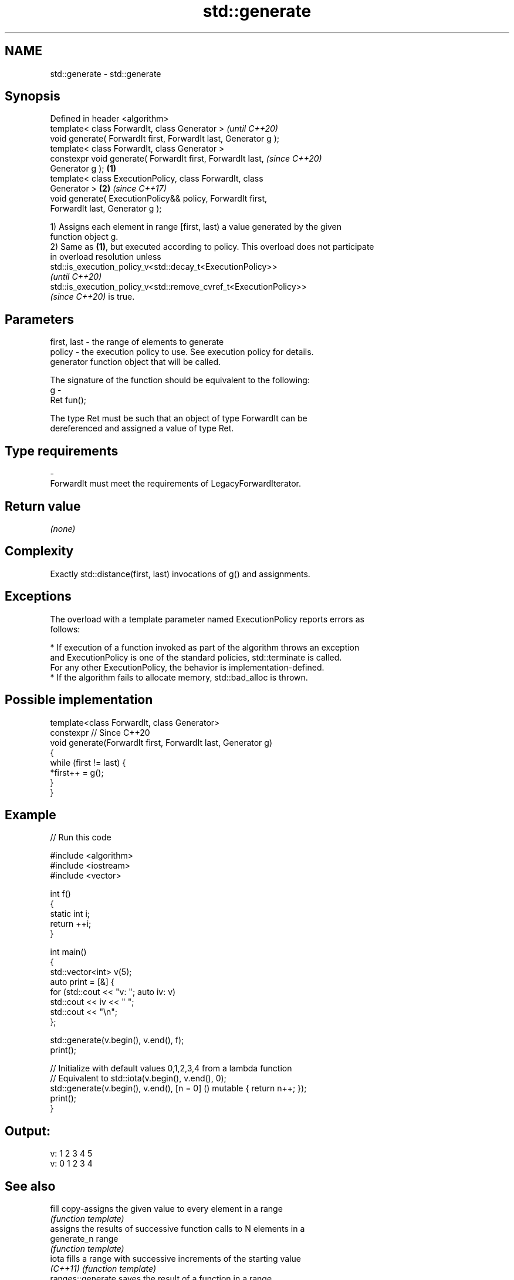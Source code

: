 .TH std::generate 3 "2022.07.31" "http://cppreference.com" "C++ Standard Libary"
.SH NAME
std::generate \- std::generate

.SH Synopsis
   Defined in header <algorithm>
   template< class ForwardIt, class Generator >                           \fI(until C++20)\fP
   void generate( ForwardIt first, ForwardIt last, Generator g );
   template< class ForwardIt, class Generator >
   constexpr void generate( ForwardIt first, ForwardIt last,              \fI(since C++20)\fP
   Generator g );                                                 \fB(1)\fP
   template< class ExecutionPolicy, class ForwardIt, class
   Generator >                                                        \fB(2)\fP \fI(since C++17)\fP
   void generate( ExecutionPolicy&& policy, ForwardIt first,
   ForwardIt last, Generator g );

   1) Assigns each element in range [first, last) a value generated by the given
   function object g.
   2) Same as \fB(1)\fP, but executed according to policy. This overload does not participate
   in overload resolution unless
   std::is_execution_policy_v<std::decay_t<ExecutionPolicy>>
   \fI(until C++20)\fP
   std::is_execution_policy_v<std::remove_cvref_t<ExecutionPolicy>>
   \fI(since C++20)\fP is true.

.SH Parameters

   first, last - the range of elements to generate
   policy      - the execution policy to use. See execution policy for details.
                 generator function object that will be called.

                 The signature of the function should be equivalent to the following:
   g           -
                 Ret fun();

                 The type Ret must be such that an object of type ForwardIt can be
                 dereferenced and assigned a value of type Ret.
.SH Type requirements
   -
   ForwardIt must meet the requirements of LegacyForwardIterator.

.SH Return value

   \fI(none)\fP

.SH Complexity

   Exactly std::distance(first, last) invocations of g() and assignments.

.SH Exceptions

   The overload with a template parameter named ExecutionPolicy reports errors as
   follows:

     * If execution of a function invoked as part of the algorithm throws an exception
       and ExecutionPolicy is one of the standard policies, std::terminate is called.
       For any other ExecutionPolicy, the behavior is implementation-defined.
     * If the algorithm fails to allocate memory, std::bad_alloc is thrown.

.SH Possible implementation

   template<class ForwardIt, class Generator>
   constexpr // Since C++20
   void generate(ForwardIt first, ForwardIt last, Generator g)
   {
       while (first != last) {
           *first++ = g();
       }
   }

.SH Example


// Run this code

 #include <algorithm>
 #include <iostream>
 #include <vector>

 int f()
 {
     static int i;
     return ++i;
 }

 int main()
 {
     std::vector<int> v(5);
     auto print = [&] {
         for (std::cout << "v: "; auto iv: v)
             std::cout << iv << " ";
         std::cout << "\\n";
     };

     std::generate(v.begin(), v.end(), f);
     print();

     // Initialize with default values 0,1,2,3,4 from a lambda function
     // Equivalent to std::iota(v.begin(), v.end(), 0);
     std::generate(v.begin(), v.end(), [n = 0] () mutable { return n++; });
     print();
 }

.SH Output:

 v: 1 2 3 4 5
 v: 0 1 2 3 4

.SH See also

   fill             copy-assigns the given value to every element in a range
                    \fI(function template)\fP
                    assigns the results of successive function calls to N elements in a
   generate_n       range
                    \fI(function template)\fP
   iota             fills a range with successive increments of the starting value
   \fI(C++11)\fP          \fI(function template)\fP
   ranges::generate saves the result of a function in a range
   (C++20)          (niebloid)
